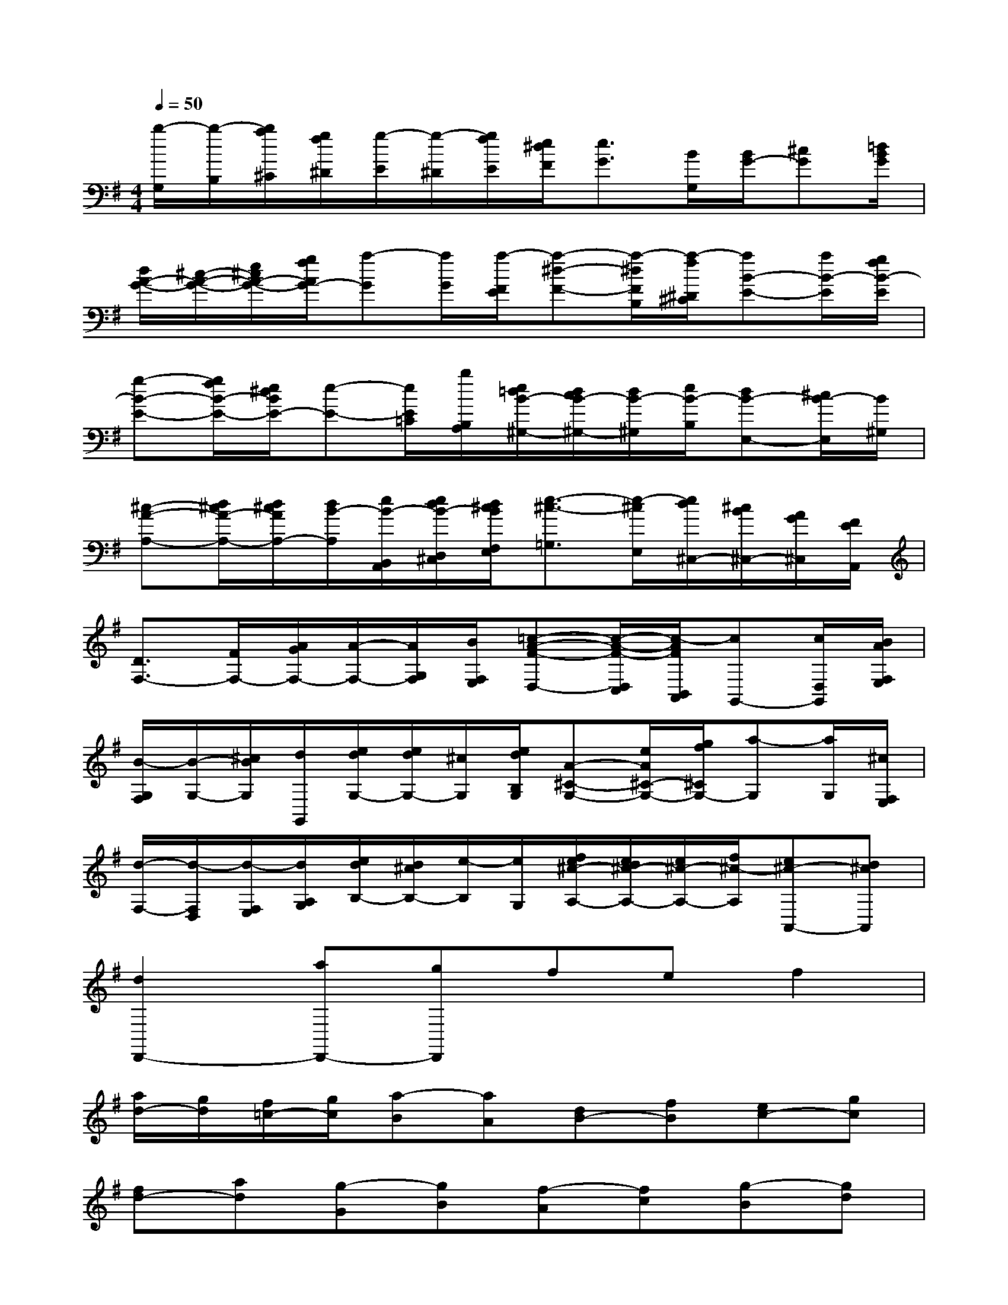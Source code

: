 X:1
T:
M:4/4
L:1/8
Q:1/4=50
K:G%1sharps
V:1
[b/2-G,/2][b/2-B,/2][b/2a/2^C/2][g/2f/2^D/2][g/2-E/2][g/2-^D/2][g/2f/2E/2][e/2^d/2F/2][e3/2G3/2][B/2G,/2][B/2G/2-][^cG][=d/2B/2G/2]|
[d/2A/2-G/2-][^c/2-A/2-G/2-][e/2^c/2A/2-G/2-][g/2f/2A/2G/2-][a-G][a/2G/2][a/2-F/2E/2][a-^d-F-][a/2-^d/2F/2B,/2][a/2-f/2^D/2^C/2][aB-E-][a/2B/2-E/2][g/2f/2B/2-E/2]|
[g-B-E-][g/2f/2B/2-E/2-][e/2^d/2B/2E/2-][e-E-][e/2E/2=C/2][b/2B,/2A,/2][e/2=d/2B/2-^G,/2-][d/2c/2B/2-^G,/2-][d/2B/2-^G,/2][e/2B/2-B,/2][dB-E,-][^c/2B/2-E,/2][B/2^G,/2]|
[^c-A-A,-][d/2^c/2A/2-A,/2-][d/2^c/2A/2A,/2-][d/2B/2-A,/2][e/2B/2-B,,/2A,,/2][e/2d/2B/2-D,/2^C,/2][d/2^c/2B/2F,/2E,/2][e3/2-^c3/2-=G,3/2][e/2-^c/2E,/2][e/2d/2^C,/2-][^c/2B/2^C,/2-][A/2G/2^C,/2][F/2E/2A,,/2]|
[D3/2F,3/2-][F/2F,/2-][A/2G/2F,/2-][A/2-F,/2-][A/2G,/2F,/2][B/2F,/2E,/2][=c-A-F-D,-][c/2-A/2-F/2-D,/2C,/2][c/2-A/2F/2B,,/2A,,/2][cG,,-][c/2D,/2G,,/2][B/2A/2F,/2E,/2]|
[B/2-G,/2F,/2][B/2-G,/2-][^c/2B/2G,/2][d/2G,,/2][e/2d/2G,/2-][e/2d/2G,/2-][^c/2G,/2][e/2d/2B,/2G,/2][A-^C-G,-][e/2A/2^C/2-G,/2-][g/2f/2^C/2G,/2-][a-G,][a/2G,/2][^c/2F,/2E,/2]|
[d/2-F,/2-][d/2-F,/2D,/2][d/2-F,/2E,/2][d/2A,/2G,/2][e/2d/2B,/2-][d/2^c/2B,/2-][e/2-B,/2][e/2G,/2][f/2e/2^c/2-A,/2-][e/2d/2^c/2-A,/2-][e/2^c/2-A,/2-][f/2^c/2-A,/2][e^c-A,,-][d^cA,,]|
[d2D,,2-][aD,,-][gD,,]fef2|
[a/2d/2-][g/2d/2][f/2=c/2-][g/2c/2][a-B][aA][dB-][fB][ec-][gc]|
[fd-][ad][g-G][gB][f-A][fc][g-B][gd]|
[e2c2-][^d-c-A][^dc-G][e-c-F][ec-E][a-cF-][a-gF]|
[a-fG-][a-eG][a-^dA-][a-eA][a-B-^D][aB-F][gB-E][eB-G]|
[fB-F][^dB-A][b-BG-][b-^cG][b-^dF-B,][b-eFA,][b-fG,][b-^dF,]|
[be-G,-][=c'eG,][bE-A,-][aEA,][g^D-B,-][f^DB,][gE-E,][eE-G,]|
[aE-F,][eE-A,][bE-G,][eE-B,][c'E-A,-][bE-A,][aE-B,-][gEB,]|
[fC-][eC][=dA-F,][fAA,][eB-G,][gBB,][fc-A,][acC]